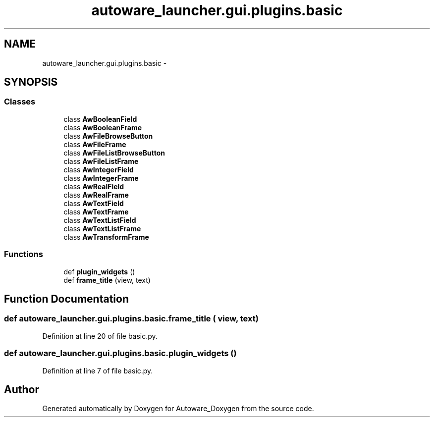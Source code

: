 .TH "autoware_launcher.gui.plugins.basic" 3 "Fri May 22 2020" "Autoware_Doxygen" \" -*- nroff -*-
.ad l
.nh
.SH NAME
autoware_launcher.gui.plugins.basic \- 
.SH SYNOPSIS
.br
.PP
.SS "Classes"

.in +1c
.ti -1c
.RI "class \fBAwBooleanField\fP"
.br
.ti -1c
.RI "class \fBAwBooleanFrame\fP"
.br
.ti -1c
.RI "class \fBAwFileBrowseButton\fP"
.br
.ti -1c
.RI "class \fBAwFileFrame\fP"
.br
.ti -1c
.RI "class \fBAwFileListBrowseButton\fP"
.br
.ti -1c
.RI "class \fBAwFileListFrame\fP"
.br
.ti -1c
.RI "class \fBAwIntegerField\fP"
.br
.ti -1c
.RI "class \fBAwIntegerFrame\fP"
.br
.ti -1c
.RI "class \fBAwRealField\fP"
.br
.ti -1c
.RI "class \fBAwRealFrame\fP"
.br
.ti -1c
.RI "class \fBAwTextField\fP"
.br
.ti -1c
.RI "class \fBAwTextFrame\fP"
.br
.ti -1c
.RI "class \fBAwTextListField\fP"
.br
.ti -1c
.RI "class \fBAwTextListFrame\fP"
.br
.ti -1c
.RI "class \fBAwTransformFrame\fP"
.br
.in -1c
.SS "Functions"

.in +1c
.ti -1c
.RI "def \fBplugin_widgets\fP ()"
.br
.ti -1c
.RI "def \fBframe_title\fP (view, text)"
.br
.in -1c
.SH "Function Documentation"
.PP 
.SS "def autoware_launcher\&.gui\&.plugins\&.basic\&.frame_title ( view,  text)"

.PP
Definition at line 20 of file basic\&.py\&.
.SS "def autoware_launcher\&.gui\&.plugins\&.basic\&.plugin_widgets ()"

.PP
Definition at line 7 of file basic\&.py\&.
.SH "Author"
.PP 
Generated automatically by Doxygen for Autoware_Doxygen from the source code\&.

